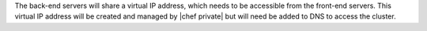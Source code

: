 .. The contents of this file may be included in multiple topics.
.. This file should not be changed in a way that hinders its ability to appear in multiple documentation sets.

The back-end servers will share a virtual IP address, which needs to be accessible from the front-end servers. This virtual IP address will be created and managed by |chef private| but will need be added to DNS to access the cluster.


